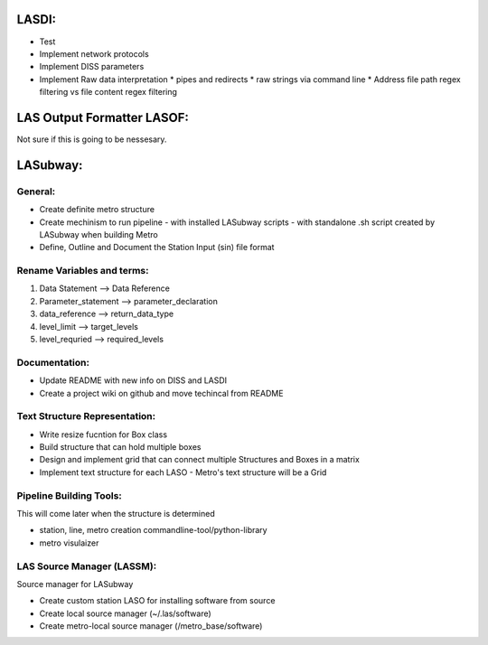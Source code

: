 .. TODO.rst

LASDI:
======

- Test
- Implement network protocols
- Implement DISS parameters
- Implement Raw data interpretation
  * pipes and redirects
  * raw strings via command line
  * Address file path regex filtering vs file content regex filtering

LAS Output Formatter LASOF:
===========================

Not sure if this is going to be nessesary.

LASubway:
=========

General:
--------

- Create definite metro structure
- Create mechinism to run pipeline
  - with installed LASubway scripts
  - with standalone .sh script created by LASubway when building Metro

- Define, Outline and Document the Station Input (sin) file format

Rename Variables and terms:
---------------------------

1. Data Statement --> Data Reference
2. Parameter_statement --> parameter_declaration
3. data_reference --> return_data_type
4. level_limit --> target_levels 
5. level_requried --> required_levels 

Documentation:
--------------

- Update README with new info on DISS and LASDI
- Create a project wiki on github and move techincal from README

Text Structure Representation:
------------------------------

- Write resize fucntion for Box class
- Build structure that can hold multiple boxes
- Design and implement grid that can connect multiple Structures and Boxes in a matrix
- Implement text structure for each LASO
  - Metro's text structure will be a Grid
  
Pipeline Building Tools:
------------------------

This will come later when the structure is determined

- station, line, metro creation commandline-tool/python-library
- metro visulaizer

LAS Source Manager (LASSM):
---------------------------

Source manager for LASubway

- Create custom station LASO for installing software from source
- Create local source manager (~/.las/software)
- Create metro-local source manager (/metro_base/software)


